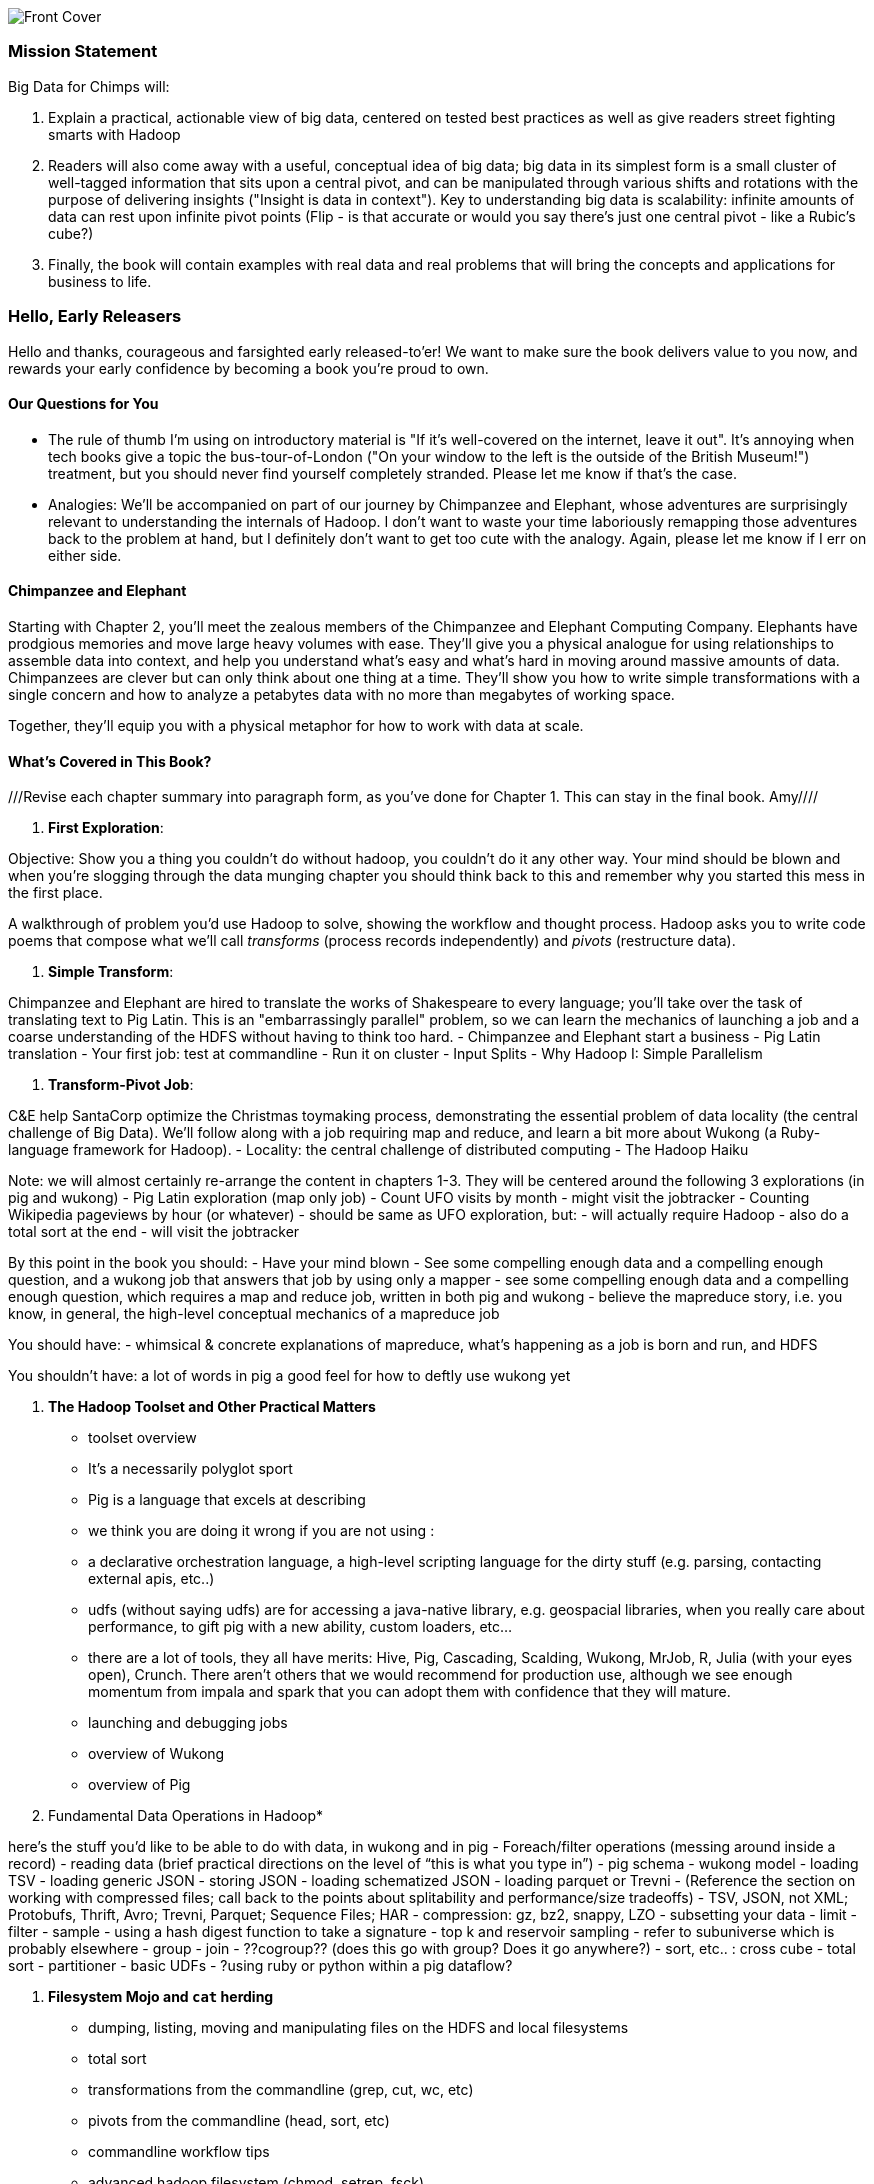 // :author:        Philip (flip) Kromer
// :doctype: 	book
// :toc:
// :icons:
// :lang: 		en
// :encoding: 	utf-8

image::images/front_cover.jpg[Front Cover]

=== Mission Statement ===

Big Data for Chimps will:

1.  Explain a practical, actionable view of big data, centered on tested best practices as well as give readers street fighting smarts with Hadoop
2.  Readers will also come away with a useful, conceptual idea of big data;  big data in its simplest form is a small cluster of well-tagged information that sits upon a central pivot, and can be manipulated through various shifts and rotations with the purpose of delivering insights ("Insight is data in context").  Key to understanding big data is scalability:  infinite amounts of data can rest upon infinite pivot points (Flip - is that accurate or would you say there's just one central pivot - like a Rubic's cube?)
3.  Finally, the book will contain examples with real data and real problems that will bring the concepts and applications for business to life.

=== Hello, Early Releasers ===

Hello and thanks, courageous and farsighted early released-to'er! We want to make sure the book delivers value to you now, and rewards your early confidence by becoming a book you're proud to own.

==== Our Questions for You ====

* The rule of thumb I'm using on introductory material is "If it's well-covered on the internet, leave it out". It's annoying when tech books give a topic the bus-tour-of-London ("On your window to the left is the outside of the British Museum!") treatment, but you should never find yourself completely stranded. Please let me know if that's the case.
* Analogies: We'll be accompanied on part of our journey by Chimpanzee and Elephant, whose adventures are surprisingly relevant to understanding the internals of Hadoop. I don't want to waste your time laboriously remapping those adventures back to the problem at hand, but I definitely don't want to get too cute with the analogy. Again, please let me know if I err on either side.

==== Chimpanzee and Elephant

Starting with Chapter 2, you'll meet the zealous members of the Chimpanzee and Elephant Computing Company. Elephants have prodgious memories and move large heavy volumes with ease. They'll give you a physical analogue for using relationships to assemble data into context, and help you understand what's easy and what's hard in moving around massive amounts of data. Chimpanzees are clever but can only think about one thing at a time. They'll show you how to write simple transformations with a single concern and how to analyze a petabytes data with no more than megabytes of working space.

Together, they'll equip you with a physical metaphor for how to work with data at scale.


==== What's Covered in This Book? ====

///Revise each chapter summary into paragraph form, as you've done for Chapter 1.  This can stay in the final book. Amy////

1. *First Exploration*:

Objective: Show you a thing you couldn’t do without hadoop, you couldn’t do it any other way. Your mind should be blown and when you’re slogging through the data munging chapter you should think back to this and remember why you started this mess in the first place.

A walkthrough of problem you'd use Hadoop to solve, showing the workflow and thought process. Hadoop asks you to write code poems that compose what we'll call _transforms_ (process records independently) and _pivots_ (restructure data).

2. *Simple Transform*:

Chimpanzee and Elephant are hired to translate the works of Shakespeare to every language; you'll take over the task of translating text to Pig Latin. This is an "embarrassingly parallel" problem, so we can learn the mechanics of launching a job and a coarse understanding of the HDFS without having to think too hard.
  - Chimpanzee and Elephant start a business
  - Pig Latin translation
  - Your first job: test at commandline
  - Run it on cluster
  - Input Splits
  - Why Hadoop I: Simple Parallelism

3. *Transform-Pivot Job*:

C&E help SantaCorp optimize the Christmas toymaking process, demonstrating the essential problem of data locality (the central challenge of Big Data). We'll follow along with a job requiring map and reduce, and learn a bit more about Wukong (a Ruby-language framework for Hadoop).
  - Locality: the central challenge of distributed computing
  - The Hadoop Haiku

Note: we will almost certainly re-arrange the content in chapters 1-3.
They will be centered around the following 3 explorations
(in pig and wukong)
- Pig Latin exploration (map only job)
- Count UFO visits by month
	- might visit the jobtracker
- Counting Wikipedia pageviews by hour (or whatever)
	- should be same as UFO exploration, but:
		- will actually require Hadoop
		- also do a total sort at the end
	- will visit the jobtracker

By this point in the book  you should:
- Have your mind blown
- See some compelling enough data and a compelling enough question, and a wukong job that answers that job by using only a mapper
- see some compelling enough data and a compelling enough question, which requires a map and reduce job, written in both pig and wukong
- believe the mapreduce story, i.e. you know, in general, the high-level conceptual mechanics of a mapreduce job

You should have:
- whimsical & concrete explanations of mapreduce,  what’s happening as a job is born and run, and HDFS

You shouldn’t have:
a lot of words in pig
a good feel for how to deftly use wukong yet

5. *The Hadoop Toolset and Other Practical Matters*
  - toolset overview
- It’s a necessarily polyglot sport
- Pig is a language that excels at describing
- we think you are doing it wrong if you are not using :
- a declarative orchestration language, a high-level scripting language for the dirty stuff (e.g. parsing, contacting external apis, etc..)
-  udfs (without saying udfs) are for accessing a java-native library, e.g. geospacial libraries, when you really care about performance, to gift pig with a new ability, custom loaders, etc…
- there are a lot of tools, they all have merits: Hive, Pig, Cascading, Scalding, Wukong, MrJob, R, Julia (with your eyes open), Crunch. There aren’t others that we would recommend for production use, although we see enough momentum from impala and spark that you can adopt them with confidence that they will mature.
  - launching and debugging jobs
  - overview of Wukong
  - overview of Pig

6. Fundamental Data Operations in Hadoop*

here’s the stuff you’d like to be able to do with data, in wukong and in pig
	- Foreach/filter operations (messing around inside a record)
	- reading data (brief practical directions on the level of “this is what you type in”)
		- pig schema
		- wukong model
		- loading TSV
- loading generic JSON
- storing JSON
- loading schematized JSON
- loading parquet or Trevni
- (Reference the section on working with compressed files; call back to the points about splitability and performance/size tradeoffs)
- TSV, JSON, not XML; Protobufs, Thrift, Avro; Trevni, Parquet; Sequence Files; HAR
- compression: gz, bz2, snappy, LZO
	- subsetting your data
- limit
- filter
- sample
- using a hash digest function to take a signature
- top k and reservoir sampling
- refer to subuniverse which is probably elsewhere
- group
- join
- ??cogroup?? (does this go with group? Does it go anywhere?)
- sort, etc.. : cross cube
- total sort
- partitioner
- basic UDFs
- ?using ruby or python within a pig dataflow?

7. *Filesystem Mojo and `cat` herding*

  - dumping, listing, moving and manipulating files on the HDFS and local filesystems
  - total sort
  - transformations from the commandline (grep, cut, wc, etc)
  - pivots from the commandline (head, sort, etc)
  - commandline workflow tips
  - advanced hadoop filesystem (chmod, setrep, fsck)

8. *Intro to Storm+Trident*

9. *Statistics*:

  - (this is first deep experience with Storm+Trident)
  - Summarizing: Averages, Percentiles, and Normalization
    - running / windowed stream summaries
	- make a "SummarizingTap" trident operation that collects {Sum Count Min Max Avg Stddev SomeExampleValuesReservoirSampled} (fill in the details of what exactly this means)
	- also, maybe: Median+Deciles, Histogram
	- understand the flow of data going on in preparing such an aggregate, by either making sure the mechanics of working with Trident don't overwhelm that or by retracing the story of records in an aggregation
		- you need a group operation -> means everything in group goes to exactly one executor, exactly one machine, aggregator hits everything in a group
- combiner-aggregators (in particular), do some aggregation beforehand, and send an intermediate aggregation to the executor that hosts the group operation
	- by default, always use persistent aggregate until we find out why you wouldn’t

	- (BUBBLE) highlight the corresponding map/reduce dataflow and illuminate the connection
  - (BUBBLE) Median / calculation of quantiles at large enough scale that doing so is hard
  - (in next chapter we can do histogram)
  - Use a sketching algorithm to get an approximate but distributed answer to a holistic aggregation problem eg most frequent elements
  - Rolling timeseries averages
  - Sampling responsibly: it's harder and more important than you think
	- consistent sampling using hashing
	- don’t use an RNG
	- appreciate that external data sources may have changed
	- reservoir sampling
	- connectivity sampling (BUBBLE)
	- subuniverse sampling (LOC?)
  - Statistical aggregates and the danger of large numbers
	- numerical stability
	- overflow/underflow
	- working with distributions at scale
		- your intuition is often incomplete
		- with trillions of things, 1 in billion chance things happen thousands of times

  - weather temperature histogram in streaming fashion

approximate distinct counts (using HyperLogLog)
approximate percentiles (based on quantile digest)

10. *Time Series and Event Log Processing*:
  - Parsing logs and using regular expressions with Hadoop
    - logline model
    - regexp to match lines, highlighting this as a parser pattern
    - reinforce the source blob -> source model -> domain model practice
  - Histograms and time series of pageviews using Hadoop
    -
  - sessionizing
    - flow chart throughout site?
    - "n-views": pages viewed in sequence
    - ?? Audience metrics:
    - make sure that this serves the later chapter with the live recommender engine (lambda architecture)
  - Geolocate visitors based on IP with Hadoop
    - use World Cup data?
    - demonstrate using lookup table,
    - explain it as a range query
    - use a mapper-only (replicated) join -- explain why using that (small with big) but don't explain what it's doing (will be covered later)
  - (Ab)Using Hadoop to stress-test your web server

Exercise: what predicts the team a country will root for next? In particular: if say Mexico knocks out Greece, do Greeks root for, or against, Mexico in general?

11. *Geographic Data*:
Spatial join (find all UFO sightings near Airports) of points with points
map points to grid cell in the mapper
truncate at a certain zoom level (explain how to choose zoom level)
must send points to reducers for own grid key and also neighbors (9 total squares).
Perhaps, be clever about not having to use all 9 quad grid neighbors by partitioning on a grid size more fine-grained than your original one and then use that to send points only the pertinent grid cell reducers
Perhaps generate the four points that are x away from you and use their quad cells.
In the reducer, do point-by-point comparisons
*Maybe* a secondary sort???
Geospacial data model, i.e. the terms and fields that you use in, e.g. GeoJSON
We choose X, we want the focus to be on data science not on GIS
Still have to explain ‘feature’, ‘region’, ‘latitude’, ‘longitude’, etc…
Decomposing a map into quad-cell mapping at constant zoom level
mapper input:
[name of region, GeoJSON region boundary]
Goal 1: have a mapping from region -> quad cells it covers
Goal 2: have a mapping from quad key to partial GeoJSON objects on it
mapper output:
[thing, quadkey]
[quadkey, list of region ids, hash of region ids to GeoJSON region boundaries]
Spacial join of points with regions, e.g. what congressional district are you in?
in mapper for points emit truncated quad key, the rest of the quad key, just stream the regions through (with result from prior exploration)
a reducer has quadcell, all points that lie within that quadcell, and all regions (truncated) that lie on that quadcell. Do a brute force search for the regions that the points lie on
Nearness query
suppose the set of items you want to find nearness to is not huge
produce the voronoi diagrams
Decomposing a map into quad-cell mapping at multiple zoom levels
in particular, use voronoi regions to make show multi-scale decomposition
Re-do spacial join with Voronoi cells in multi-scale fashion (fill in details later)
Framing the problem (NYC vs Pacific Ocean)
Discuss how, given a global set of features, to decompose into a multi-scale grid representation
Other mechanics of working with geo data

12. *Conceptual Model for Data Analysis*

See bottom
13. *Data Munging (Semi-Structured Data)*:

Welcome to chapter to 13. This is some f'real shit, yo.

Wiki pageviews - String encoding and other bullshit
Airport data -Reconciling to *mostly* agreeing datasets
Something that has errors (SW Kid) - dealing with bad records
Weather Data - Parsing a flat pack file
	- bear witness, explain that you DID have to temporarily become an ameteur meteorologist, and had to write code to work with that many fields.
- when your schema is so complicated, it needs to be automated, too.
- join hell, when your keys change over time

Data formats
	- airing of grievances on XML
	- airing of grievances on CSV
	- don’t quote, escape
	- the only 3 formats you should use, and when to use them

- Just do a data munging project from beginning to end that wasn’t too horrible
- Talk about the specific strategies and tactics
	- source blob to source domain object, source domain object to business object. e.g. you want your initial extraction into a model mirrors closely the source domain data format. Mainly because you do not want mix your extraction logic and business logic (extraction logic will pollute business objects code). Also, will end up building the wrong model for the business object, i.e. it will look like the source domain.

Airport data - chief challenge is reconciling data sets, dealing with conflicting errors

The dirty art of data munging. It's a sad fact, but too often the bulk of time spent on a data exploration is just getting the data ready. We'll show you street-fighting tactics that lessen the time and pain. Along the way, we'll prepare the datasets to be used throughout the book:
  - Wikipedia Articles: Every English-language article (12 million) from Wikipedia.
  - Wikipedia Pageviews: Hour-by-hour counts of pageviews for every Wikipedia article since 2007.
  - US Commercial Airline Flights: every commercial airline flight since 1987
  - Hourly Weather Data: a century of weather reports, with hourly global coverage since the 1950s.
  - "Star Wars Kid" weblogs: large collection of apache webserver logs from a popular internet site (Andy Baio's waxy.org).

13. *Machine Learning without Grad School*: We'll combine the record of every commercial flight since 1987 with the hour-by-hour weather data to predict flight delays using
  - Naive Bayes
  - Logistic Regression
  - Random Forest (using Mahout)
  We'll equip you with a picture of how they work, but won't go into the math of how or why. We will show you how to choose a method, and how to cheat to win.
14. *Full Application: Regional Flavor*

15. *Hadoop Native Java API*
  - don't

16. *Advanced Pig*
  - Specialized joins that can dramatically speed up (or make feasible) your data transformations
  - why algebraic UDFs are awesome and how to be algebraic
  - Custom Loaders
  - Performance efficiency and tunables
  - using a filter after a cogroup will get pushed up by Pig, sez Jacob


17. *Data Modeling for HBase-style Database*

17. *Hadoop Internals*

  - What happens when a job is launched
  - A shallow dive into the HDFS

=====  HDFS

Lifecycle of a File:

* What happens as the Namenode and Datanode collaborate to create a new file.
* How that file is replicated to acknowledged by other Datanodes.
* What happens when a Datanode goes down or the cluster is rebalanced.
* Briefly, the S3 DFS facade // (TODO: check if HFS?).

===== Hadoop Job Execution

* Lifecycle of a job at the client level including figuring out where all the source data is; figuring out how to split it; sending the code to the JobTracker, then tracking it to completion.
* How the JobTracker and TaskTracker cooperate to run your job, including:  The distinction between Job, Task and Attempt., how each TaskTracker obtains its Attempts, and dispatches progress and metrics back to the JobTracker, how Attempts are scheduled, including what happens when an Attempt fails and speculative execution, ________, Split.
* How TaskTracker child and Datanode cooperate to execute an Attempt, including; what a child process is, making clear the distinction between TaskTracker and child process.
* Briefly, how the Hadoop Streaming child process works.

==== Skeleton: Map-Reduce Internals

* How the mapper and Datanode handle record splitting and how and when the partial records are dispatched.
* The mapper sort buffer and spilling to disk (maybe here or maybe later, the I/O.record.percent).
* Briefly note that data is not sent from mapper-to-reducer using HDFS and so you should pay attention to where you put the Map-Reduce scratch space and how stupid it is about handling an overflow volume.
* Briefly that combiners are a thing.
* Briefly how records are partitioned to reducers and that custom partitioners are a thing.
* How the Reducer accepts and tracks its mapper outputs.
* Details of the merge/sort (shuffle and sort), including the relevant buffers and flush policies and why it can skip the last merge phase.
* (NOTE:  Secondary sort and so forth will have been described earlier.)
* Delivery of output data to the HDFS and commit whether from mapper or reducer.
* Highlight the fragmentation problem with map-only jobs.
* Where memory is used, in particular, mapper-sort buffers, both kinds of reducer-merge buffers, application internal buffers.

18. *Hadoop Tuning*
  - Tuning for the Wise and Lazy
  - Tuning for the Brave and Foolish
  - The USE Method for understanding performance and diagnosing problems

19. *Storm+Trident Internals*

* Understand the lifecycle of a Storm tuple, including spout, tupletree and acking.
* (Optional but not essential) Understand the details of its reliability mechanism and how tuples are acked.
* Understand the lifecycle of partitions within a Trident batch and thus, the context behind partition operations such as Apply or PartitionPersist.
* Understand Trident’s transactional mechanism, in the case of a PartitionPersist.
* Understand how Aggregators, Statemap and the Persistence methods combine to give you _exactly once_  processing with transactional guarantees.  Specifically, what an OpaqueValue record will look like in the database and why.
* Understand how the master batch coordinator and spout coordinator for the Kafka spout in particular work together to uniquely and efficiently process all records in a Kafka topic.
* One specific:  how Kafka partitions relate to Trident partitions.

20. *Storm+Trident Tuning*

23. *Overview of Datasets and Scripts*
 - Datasets
   - Wikipedia (corpus, pagelinks, pageviews, dbpedia, geolocations)
   - Airline Flights
   - UFO Sightings
   - Global Hourly Weather
   - Waxy.org "Star Wars Kid" Weblogs
 - Scripts

24. *Cheatsheets*:
  - Regular Expressions
  - Sizes of the Universe
  - Hadoop Tuning & Configuration Variables


Chopping block

1. Interlude I: *Organizing Data*:
  - How to design your data models
  - How to serialize their contents (orig, scratch, prod)
  - How to organize your scripts and your data

2. *Graph Processing*:
  - Graph Representations
  - Community Extraction: Use the page-to-page links in Wikipedia to identify similar documents
  - Pagerank (centrality): Reconstruct pageview paths from web logs, and use them to identify important pages

3. *Text Processing*: We'll show how to combine powerful existing libraries with hadoop to do effective text handling and Natural Language Processing:
  - Indexing documents
  - Tokenizing documents using Lucene
  - Pointwise Mutual Information
  - K-means Clustering

4. Interlude II: *Best Practices and Pedantic Points of style*
  - Pedantic Points of Style
  - Best Practices
  - How to Think: there are several design patterns for how to pivot your data, like Message Passing (objects send records to meet together); Set Operations (group, distinct, union, etc); Graph Operations (breadth-first search). Taken as a whole, they're equivalent; with some experience under your belt it's worth learning how to fluidly shift among these different models.
  - Why Hadoop
  - robots are cheap, people are important


17. Interlude II: *Best Practices and Pedantic Points of style*
  - Pedantic Points of Style
  - Best Practices
  - How to Think: there are several design patterns for how to pivot your data, like Message Passing (objects send records to meet together); Set Operations (group, distinct, union, etc); Graph Operations (breadth-first search). Taken as a whole, they're equivalent; with some experience under your belt it's worth learning how to fluidly shift among these different models.
  - Why Hadoop
  - robots are cheap, people are important

14. Interlude I: *Organizing Data*:
  - How to design your data models
  - How to serialize their contents (orig, scratch, prod)
  - How to organize your scripts and your data


==== Hadoop ====

In Doug Cutting's words, Hadoop is the "kernel of the big-data operating system". It's the dominant batch-processing solution, has both commercial enterprise support and a huge open source community, runs on every platform and cloud, and there are no signs any of that will change in the near term.

The code in this book will run unmodified on your laptop computer and on an industrial-strength Hadoop cluster. (Of course you will need to use a reduced data set for the laptop). You do need a Hadoop installation of some sort -- Appendix (TODO: ref) describes your options, including instructions for running hadoop on a multi-machine cluster in the public cloud -- for a few dollars a day you can analyze terabyte-scale datasets.

==== A Note on Ruby and Wukong ====

We've chosen Ruby for two reasons. First, it's one of several high-level languages (along with Python, Scala, R and others) that have both excellent Hadoop frameworks and widespread support. More importantly, Ruby is a very readable language -- the closest thing to practical pseudocode we know. The code samples provided should map cleanly to those high-level languages, and the approach we recommend is available in any language.

In particular, we've chosen the Ruby-language Wukong framework. We're the principal authors, but it's open-source and widely used. It's also the only framework I'm aware of that runs on both Hadoop and Storm+Trident.



==== Helpful Reading ====

* Hadoop the Definitive Guide by Tom White is a must-have. Don't try to absorb its whole -- the most powerful parts of Hadoop are its simplest parts -- but you'll refer to often it as your applications reach production.
* Hadoop Operations by Eric Sammer -- hopefully you can hand this to someone else, but the person who runs your hadoop cluster will eventually need this guide to configuring and hardening a large production cluster.
* "Big Data: principles and best practices of scalable realtime data systems" by Nathan Marz
* ...


==== What This Book Does Not Cover ====

We are not currently planning to cover Hive.  The Pig scripts will translate naturally for folks who are already familiar with it.  There will be a brief section explaining why you might choose it over Pig, and why I chose it over Hive. If there's popular pressure I may add a "translation guide".

This book picks up where the internet leaves off -- apart from cheatsheets at the end of the book, I'm not going to spend any real time on information well-covered by basic tutorials and core documentation. Other things we do not plan to include:

* Installing or maintaining Hadoop
* we will cover how to design HBase schema, but not how to use HBase as _database_
* Other map-reduce-like platforms (disco, spark, etc), or other frameworks (MrJob, Scalding, Cascading)
* At a few points we'll use Mahout, R, D3.js and Unix text utils (cut/wc/etc), but only as tools for an immediate purpose. I can't justify going deep into any of them; there are whole O'Reilly books on each.

==== Feedback ====

* The http://github.com/infochimps-labs/big_data_for_chimps[source code for the book] -- all the prose, images, the whole works -- is on github at `http://github.com/infochimps-labs/big_data_for_chimps`.
* Contact us! If you have questions, comments or complaints, the http://github.com/infochimps-labs/big_data_for_chimps/issues[issue tracker] http://github.com/infochimps-labs/big_data_for_chimps/issues is the best forum for sharing those. If you'd like something more direct, please email meghan@oreilly.com (the ever-patient editor) and flip@infochimps.com (your eager author). Please include both of us.

OK! On to the book. Or, on to the introductory parts of the book and then the book.

[[about]]
=== About  ===

[[about_coverage]]
==== What this book covers ====

'Big Data for Chimps' shows you how to solve important hard problems using simple, fun, elegant tools.

Geographic analysis is an important hard problem. To understand a disease outbreak in Europe, you need to see the data from Zurich in the context of Paris, Milan, Frankfurt and Munich; but to understand the situation in Munich requires context from Zurich, Prague and Vienna; and so on. How do you understand the part when you can't hold the whole world in your hand?

Finding patterns in massive event streams is an important hard problem. Most of the time, there aren't earthquakes -- but the patterns that will let you predict one in advance lie within the data from those quiet periods. How do you compare the trillions of subsequences in billions of events, each to each other, to find the very few that matter? Once you have those patterns, how do you react to them in real-time?

We've chosen case studies anyone can understand that generalize to problems like those and the problems you're looking to solve. Our goal is to equip you with:

* How to think at scale -- equipping you with a deep understanding of how to break a problem into efficient data transformations, and of how data must flow through the cluster to effect those transformations.
* Detailed example programs applying Hadoop to interesting problems in context
* Advice and best practices for efficient software development

All of the examples use real data, and describe patterns found in many problem domains:

* Statistical Summaries
* Identify patterns and groups in the data
* Searching, filtering and herding records in bulk
* Advanced queries against spatial or time-series data sets.

The emphasis on simplicity and fun should make this book especially appealing to beginners, but this is not an approach you'll outgrow. We've found it's the most powerful and valuable approach for creative analytics. One of our maxims is "Robots are cheap, Humans are important": write readable, scalable code now and find out later whether you want a smaller cluster. The code you see is adapted from programs we write at Infochimps to solve enterprise-scale business problems, and these simple high-level transformations (most of the book) plus the occasional Java extension (chapter XXX) meet our needs.

Many of the chapters have exercises included. If you're a beginning user, I highly recommend you work out at least one exercise from each chapter. Deep learning will come less from having the book in front of you as you _read_ it than from having the book next to you while you *write* code inspired by it. There are sample solutions and result datasets on the book's website.

Feel free to hop around among chapters; the application chapters don't have large dependencies on earlier chapters.


[[about_is_for]]
==== Who This Book Is For ====

We'd like for you to be familiar with at least one programming language, but it doesn't have to be Ruby. Familiarity with SQL will help a bit, but isn't essential.

Most importantly, you should have an actual project in mind that requires a big data toolkit to solve -- a problem that requires scaling out across multiple machines. If you don't already have a project in mind but really want to learn about the big data toolkit, take a quick browse through the exercises. At least a few of them should have you jumping up and down with excitement to learn this stuff.

[[about_is_not_for]]
==== Who This Book Is Not For ====

This is not "Hadoop the Definitive Guide" (that's been written, and well); this is more like "Hadoop: a Highly Opinionated Guide".  The only coverage of how to use the bare Hadoop API is to say "In most cases, don't". We recommend storing your data in one of several highly space-inefficient formats and in many other ways encourage you to willingly trade a small performance hit for a large increase in programmer joy. The book has a relentless emphasis on writing *scalable* code, but no content on writing *performant* code beyond the advice that the best path to a 2x speedup is to launch twice as many machines.

That is because for almost everyone, the cost of the cluster is far less than the opportunity cost of the data scientists using it. If you have not just big data but huge data -- let's say somewhere north of 100 terabytes -- then you will need to make different tradeoffs for jobs that you expect to run repeatedly in production.

The book does have some content on machine learning with Hadoop, on provisioning and deploying Hadoop, and on a few important settings. But it does not cover advanced algorithms, operations or tuning in any real depth.

[[about_how_written]]
==== How this book is being written ====

I plan to push chapters to the publicly-viewable http://github.com/infochimps-labs/big_data_for_chimps['Hadoop for Chimps' git repo] as they are written, and to post them periodically to the http://blog.infochimps.com[Infochimps blog] after minor cleanup.

We really mean it about the git social-coding thing -- please https://github.com/blog/622-inline-commit-notes[comment] on the text, http://github.com/infochimps-labs/big_data_for_chimps/issues[file issues] and send pull requests. However! We might not use your feedback, no matter how dazzlingly cogent it is; and while we are soliciting comments from readers, we are not seeking content from collaborators.


==== How to Contact Us ====

Please address comments and questions concerning this book to the publisher:

O'Reilly Media, Inc.
1005 Gravenstein Highway North
Sebastopol, CA 95472
(707) 829-0515 (international or local)

To comment or ask technial questions about this book, send email to bookquestions@oreilly.com

To reach the authors:

Flip Kromer is @mrflip on Twitter

For comments or questions on the material, file a github issue at http://github.com/infochimps-labs/big_data_for_chimps/issues

